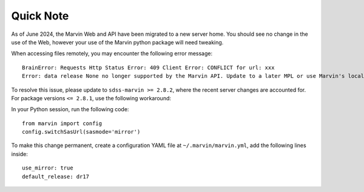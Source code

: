 
.. _marvin-server-workaround:

Quick Note
----------

As of June 2024, the Marvin Web and API have been migrated to a new server home.  You should see no
change in the use of the Web, however your use of the Marvin python package will need tweaking.

When accessing files remotely, you may encounter the following error message:
::

    BrainError: Requests Http Status Error: 409 Client Error: CONFLICT for url: xxx
    Error: data release None no longer supported by the Marvin API. Update to a later MPL or use Marvin's local file access mode instead.


To resolve this issue, please update to ``sdss-marvin >= 2.8.2``, where the recent server changes are
accounted for.  For package versions ``<= 2.8.1``, use the following workaround:

In your Python session, run the following code::

    from marvin import config
    config.switchSasUrl(sasmode='mirror')


To make this change permanent, create a configuration YAML file at ``~/.marvin/marvin.yml``, add
the following lines inside:
::
    use_mirror: true
    default_release: dr17
